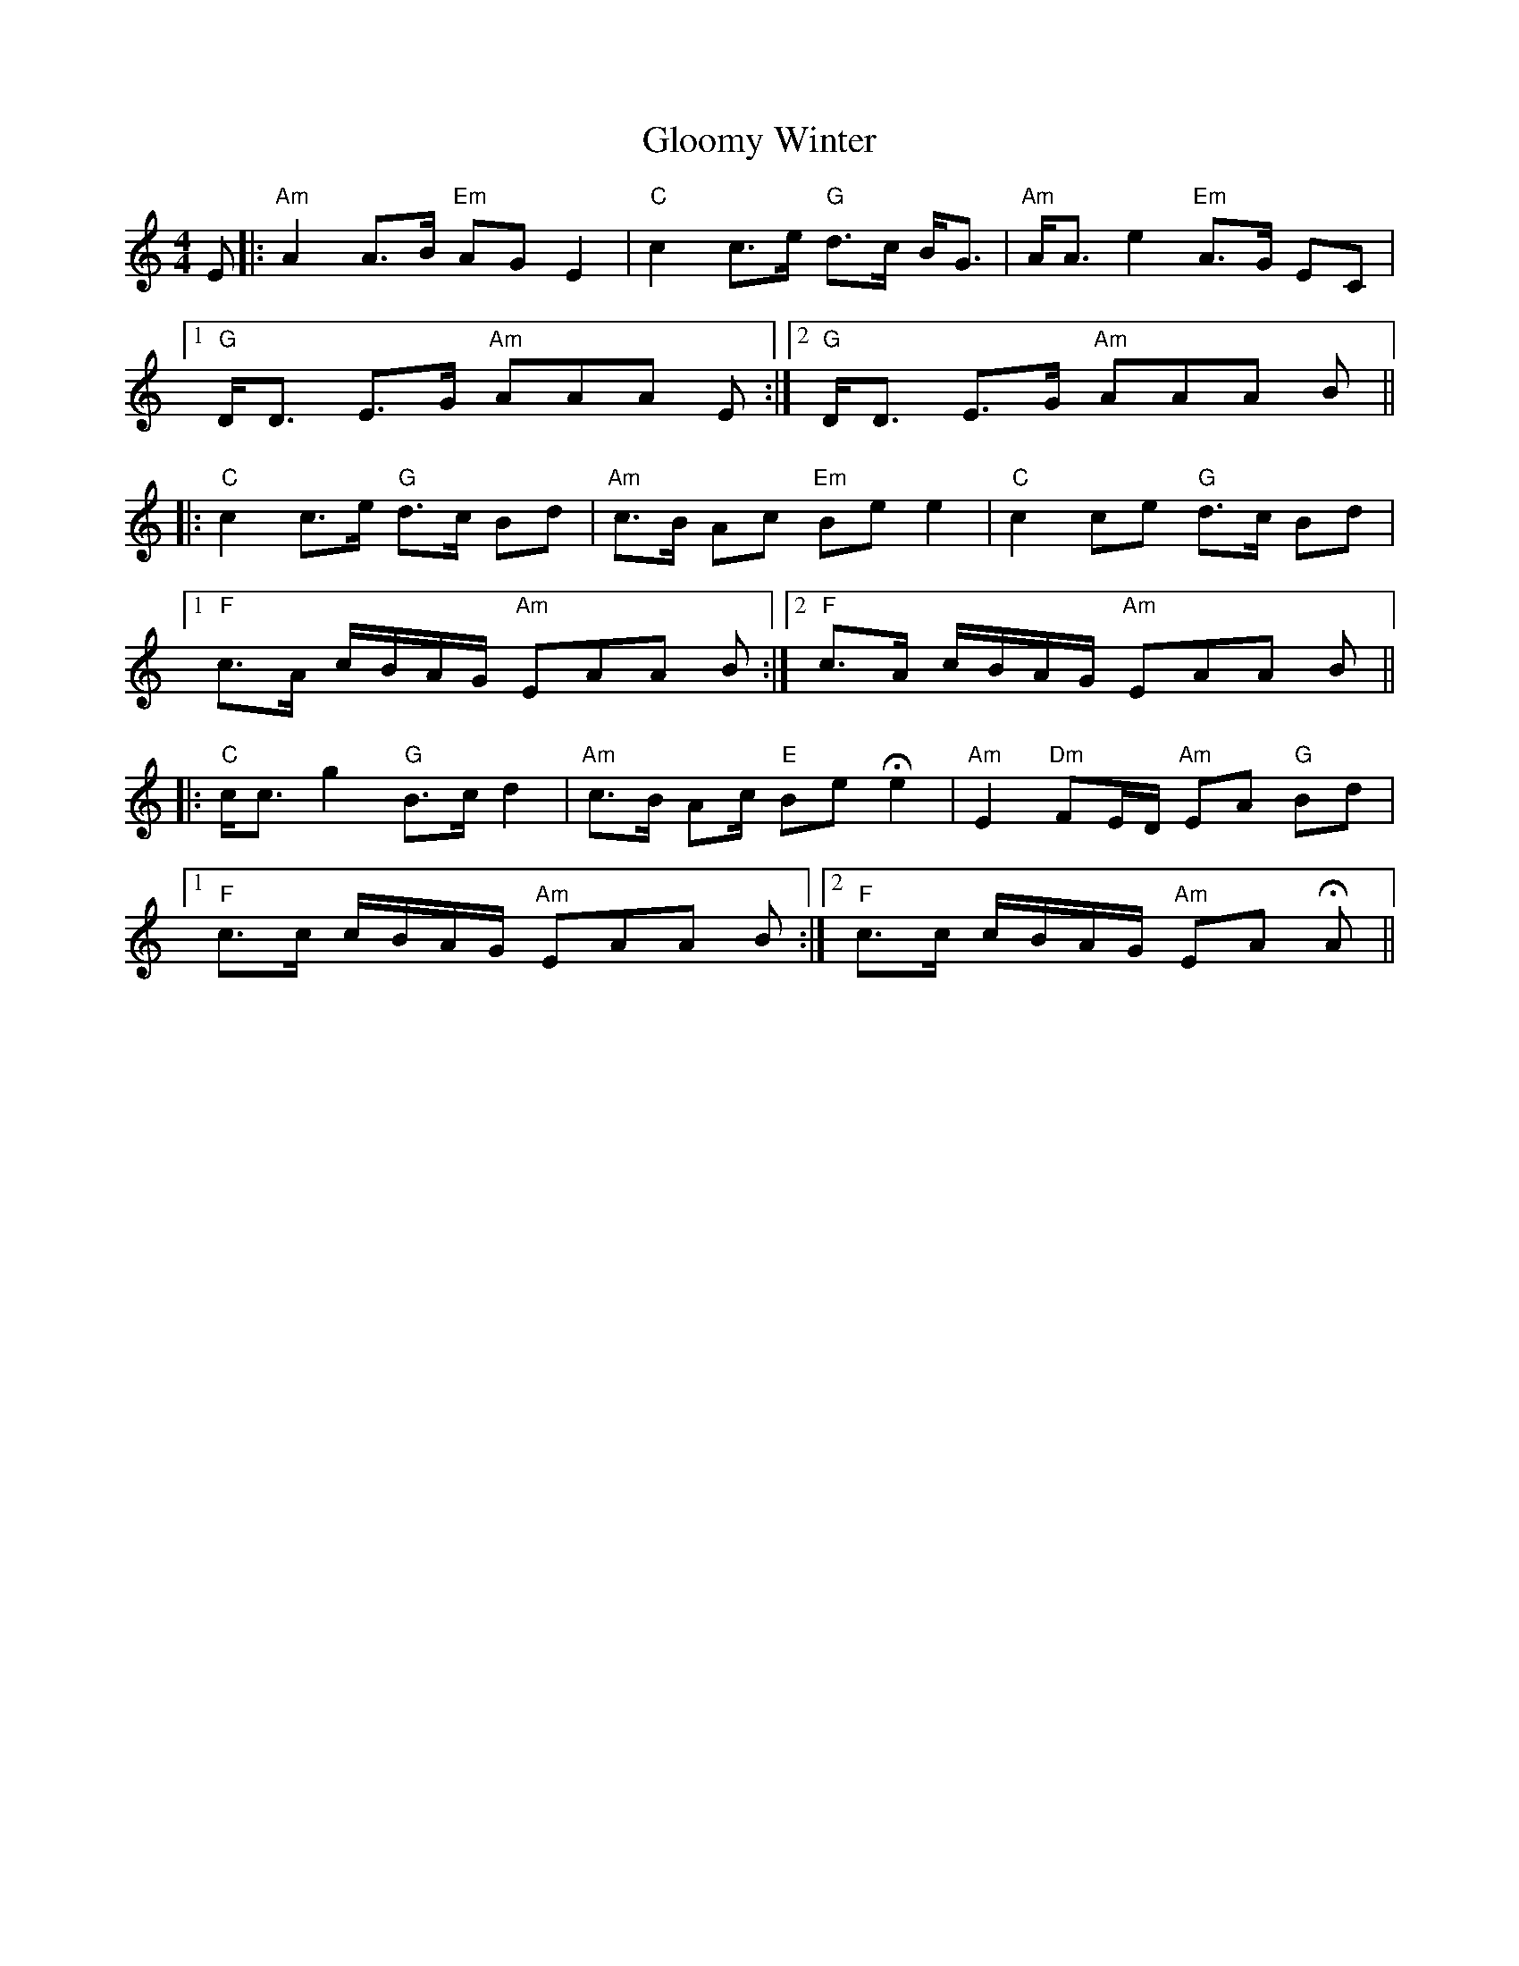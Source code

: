 X: 15558
T: Gloomy Winter
R: strathspey
M: 4/4
K: Aminor
E|:"Am" A2 A>B "Em" AG E2|"C" c2 c>e "G" d>c B<G|"Am" A<A e2 "Em" A>G EC|
[1"G" D<D E>G "Am" AAA E:|2 "G" D<D E>G "Am" AAA B||
|:"C" c2 c>e "G" d>c Bd|"Am" c>B Ac "Em" Be e2|"C" c2 ce "G" d>c Bd|
[1 "F" c>A c/B/A/G/ "Am" EAA B:|2 "F" c>A c/B/A/G/ "Am" EAA B||
|:"C" c<c g2 "G" B>c d2|"Am" c>B Ac/ "E" Be !fermata!e2|"Am" E2 "Dm" FE/D/ "Am" EA "G" Bd|
[1 "F" c>c c/B/A/G/ "Am"EAA B:|2 "F" c>c c/B/A/G/ "Am" EA !fermata!A||

